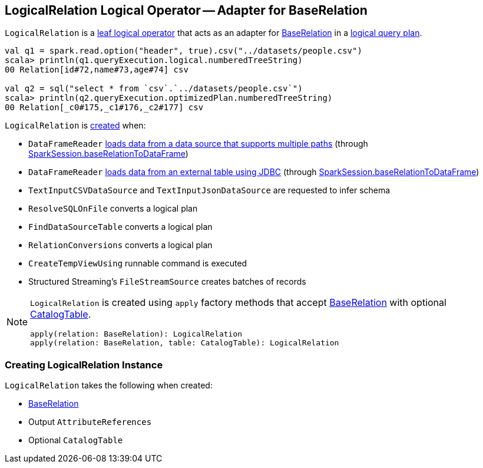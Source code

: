 == [[LogicalRelation]] LogicalRelation Logical Operator -- Adapter for BaseRelation

`LogicalRelation` is a link:spark-sql-LogicalPlan.adoc#LeafNode[leaf logical operator] that acts as an adapter for link:spark-sql-BaseRelation.adoc[BaseRelation] in a link:spark-sql-LogicalPlan.adoc[logical query plan].

[source, scala]
----
val q1 = spark.read.option("header", true).csv("../datasets/people.csv")
scala> println(q1.queryExecution.logical.numberedTreeString)
00 Relation[id#72,name#73,age#74] csv

val q2 = sql("select * from `csv`.`../datasets/people.csv`")
scala> println(q2.queryExecution.optimizedPlan.numberedTreeString)
00 Relation[_c0#175,_c1#176,_c2#177] csv
----

`LogicalRelation` is <<creating-instance, created>> when:

* `DataFrameReader` link:spark-sql-DataFrameReader.adoc#load[loads data from a data source that supports multiple paths] (through link:spark-sql-SparkSession.adoc#baseRelationToDataFrame[SparkSession.baseRelationToDataFrame])
* `DataFrameReader` link:spark-sql-DataFrameReader.adoc#jdbc[loads data from an external table using JDBC] (through link:spark-sql-SparkSession.adoc#baseRelationToDataFrame[SparkSession.baseRelationToDataFrame])
* `TextInputCSVDataSource` and `TextInputJsonDataSource` are requested to infer schema
* `ResolveSQLOnFile` converts a logical plan
* `FindDataSourceTable` converts a logical plan
* `RelationConversions` converts a logical plan
* `CreateTempViewUsing` runnable command is executed
* Structured Streaming's `FileStreamSource` creates batches of records

[[apply]]
[NOTE]
====
`LogicalRelation` is created using `apply` factory methods that accept <<relation, BaseRelation>> with optional <<catalogTable, CatalogTable>>.

[source, scala]
----
apply(relation: BaseRelation): LogicalRelation
apply(relation: BaseRelation, table: CatalogTable): LogicalRelation
----
====

=== [[creating-instance]] Creating LogicalRelation Instance

`LogicalRelation` takes the following when created:

* [[relation]] link:spark-sql-BaseRelation.adoc[BaseRelation]
* [[output]] Output `AttributeReferences`
* [[catalogTable]] Optional `CatalogTable`
